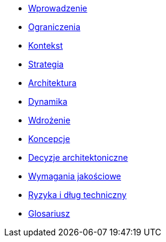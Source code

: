 * xref:01_wprowadzenie.adoc[Wprowadzenie]
* xref:02_ograniczenia.adoc[Ograniczenia]
* xref:03_kontekst.adoc[Kontekst]
* xref:04_strategia.adoc[Strategia]
* xref:05_architektura.adoc[Architektura]
* xref:06_dynamika.adoc[Dynamika]
* xref:07_wdrożenie.adoc[Wdrożenie]
* xref:08_koncepcje.adoc[Koncepcje]
* xref:09_decyzje_arch.adoc[Decyzje architektoniczne]
* xref:10_wymagania_jakościowe.adoc[Wymagania jakościowe]
* xref:11_ryzyka_dlug_techn.adoc[Ryzyka i dług techniczny]
* xref:12_glosariusz.adoc[Glosariusz]
